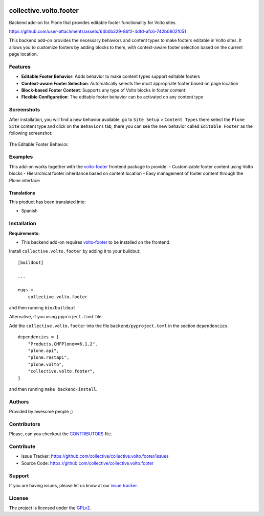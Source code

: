 .. This README is meant for consumption by humans and PyPI. PyPI can render rst files so please do not use Sphinx features.
   If you want to learn more about writing documentation, please check out: http://docs.plone.org/about/documentation_styleguide.html
   This text does not appear on PyPI or github. It is a comment.

.. image:: https://github.com/collective/collective.volto.footer/actions/workflows/plone-package.yml/badge.svg
    :target: https://github.com/collective/collective.volto.footer/actions/workflows/plone-package.yml

.. image:: https://coveralls.io/repos/github/collective/collective.volto.footer/badge.svg?branch=main
    :target: https://coveralls.io/github/collective/collective.volto.footer?branch=main
    :alt: Coveralls

.. image:: https://codecov.io/gh/collective/collective.volto.footer/branch/master/graph/badge.svg
    :target: https://codecov.io/gh/collective/collective.volto.footer

.. image:: https://img.shields.io/pypi/v/collective.volto.footer.svg
    :target: https://pypi.python.org/pypi/collective.volto.footer/
    :alt: Latest Version

.. image:: https://img.shields.io/pypi/status/collective.volto.footer.svg
    :target: https://pypi.python.org/pypi/collective.volto.footer
    :alt: Egg Status

.. image:: https://img.shields.io/pypi/pyversions/collective.volto.footer.svg?style=plastic   :alt: Supported - Python Versions

.. image:: https://img.shields.io/pypi/l/collective.volto.footer.svg
    :target: https://pypi.python.org/pypi/collective.volto.footer/
    :alt: License


=======================
collective.volto.footer
=======================

Backend add-on for Plone that provides editable footer functionality for Volto sites.



https://github.com/user-attachments/assets/64b0b329-86f2-4dfd-afc6-742b0802f051


This backend add-on provides the necessary behaviors and content types to make footers editable in Volto sites. It allows you to customize footers by adding blocks to them, with context-aware footer selection based on the current page location.


Features
--------

- **Editable Footer Behavior**: Adds behavior to make content types support editable footers
- **Context-aware Footer Selection**: Automatically selects the most appropriate footer based on page location
- **Block-based Footer Content**: Supports any type of Volto blocks in footer content
- **Flexible Configuration**: The editable footer behavior can be activated on any content type


Screenshots
-----------

After installation, you will find a new behavior available, go to ``Site Setup`` > ``Content Types`` there select the ``Plone Site`` content type and
click on the ``Behaviors`` tab, there you can see the new behavior called ``Editable Footer`` as the following screenshot:

.. figure:: https://raw.githubusercontent.com/collective/collective.volto.footer/refs/heads/main/docs/images/editable-footer-behavior.png
   :align: center
   :height: 77px
   :width: 876px
   :alt: The Editable Footer Behavior

   The Editable Footer Behavior.


Examples
--------

This add-on works together with the `volto-footer <https://github.com/collective/volto-footer>`_ frontend package to provide:
- Customizable footer content using Volto blocks
- Hierarchical footer inheritance based on content location
- Easy management of footer content through the Plone interface


Translations
============

This product has been translated into:

- Spanish


Installation
------------

**Requirements:**

- This backend add-on requires `volto-footer <https://github.com/collective/volto-footer>`_ to be installed on the frontend.

Install ``collective.volto.footer`` by adding it to your buildout::

    [buildout]

    ...

    eggs =
        collective.volto.footer


and then running ``bin/buildout``

Alternative, if you using ``pyproject.toml`` file:

Add the ``collective.volto.footer`` into the file ``backend/pyproject.toml`` in the section ``dependencies``.

::

    dependencies = [
        "Products.CMFPlone==6.1.2",
        "plone.api",
        "plone.restapi",
        "plone.volto",
        "collective.volto.footer",
    ]

and then running ``make backend-install``.


Authors
-------

Provided by awesome people ;)


Contributors
------------

Please, can you checkout the `CONTRIBUTORS <https://raw.githubusercontent.com/collective/collective.volto.footer/refs/heads/main/CONTRIBUTORS.rst>`_ file.


Contribute
----------

- Issue Tracker: https://github.com/collective/collective.volto.footer/issues
- Source Code: https://github.com/collective/collective.volto.footer


Support
-------

If you are having issues, please let us know at our `issue tracker <https://github.com/collective/collective.volto.footer/issues>`_.


License
-------

The project is licensed under the `GPLv2 <https://raw.githubusercontent.com/collective/collective.volto.footer/refs/heads/main/LICENSE.GPL>`_.
